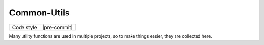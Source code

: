 Common-Utils
=====

+------------------+----------------------------------------------------------------------+
| Code style       | |black| |pre-commit|                                                 |
+------------------+----------------------------------------------------------------------+

Many utility functions are used in multiple projects, so to make things easier, they
are collected here.

.. |black| image:: https://img.shields.io/badge/code%20style-black-000000.svg
   :target: https://github.com/psf/black
   :alt: black

